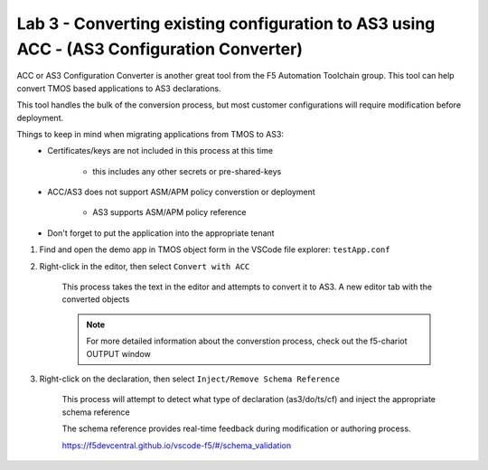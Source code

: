 Lab 3 - Converting existing configuration to AS3 using ACC - (AS3 Configuration Converter)
==========================================================================================

ACC or AS3 Configuration Converter is another great tool from the F5 Automation Toolchain group.  This tool can help convert TMOS based applications to AS3 declarations.

This tool handles the bulk of the conversion process, but most customer configurations will require modification before deployment.

Things to keep in mind when migrating applications from TMOS to AS3:
    * Certificates/keys are not included in this process at this time
  
        * this includes any other secrets or pre-shared-keys

    * ACC/AS3 does not support ASM/APM policy converstion or deployment
    
        * AS3 supports ASM/APM policy reference
  
    * Don't forget to put the application into the appropriate tenant

#. Find and open the demo app in TMOS object form in the VSCode file explorer: ``testApp.conf``

#. Right-click in the editor, then select ``Convert with ACC``

    This process takes the text in the editor and attempts to convert it to AS3.  A new editor tab with the converted objects

    .. NOTE:: For more detailed information about the converstion process, check out the f5-chariot OUTPUT window

    .. image:: /class03/images/lab01_vscode_chariot_output.png

#. Right-click on the declaration, then select ``Inject/Remove Schema Reference``

    This process will attempt to detect what type of declaration (as3/do/ts/cf) and inject the appropriate schema reference

    The schema reference provides real-time feedback during modification or authoring process.

    https://f5devcentral.github.io/vscode-f5/#/schema_validation
